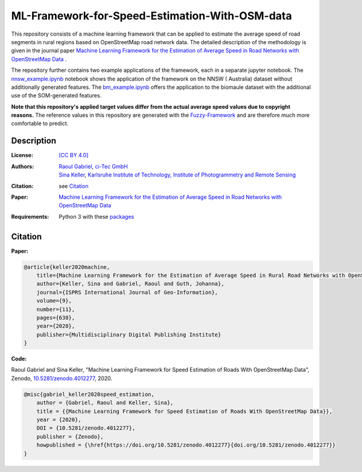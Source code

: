ML-Framework-for-Speed-Estimation-With-OSM-data
===============================================

This repository consists of a machine learning framework that can be applied to estimate the average speed of road segments in rural regions based on OpenStreetMap road network data. The detailed description of the methodology is given in the journal paper  `Machine Learning Framework for the Estimation of Average Speed in Road Networks with OpenStreetMap Data <https://www.mdpi.com/2220-9964/9/11/638>`_
.
 
The repository further contains two example applications of the framework, each in a separate jupyter notebook. The `nnsw_example.ipynb <nnsw_example.ipynb>`_ notebook shows the application of the framework on the NNSW ( Australia) dataset without additionally generated features. The `bm_example.ipynb <bm_example.ipynb>`_ offers the application to the biomaule dataset with the additional use of the SOM-generated features.

**Note that this repository's applied target values differ from the actual average speed values due to copyright reasons.** The reference values in this repository are generated with the `Fuzzy-Framework <https://github.com/johannaguth/Fuzzy-Framework-for-Speed-Estimation#fuzzy-framework-for-speed-estimation>`_ and are therefore much more comfortable to predict.

.. ToDos: Include citation, update text.


Description
-----------

:License:
    `[CC BY 4.0] <LICENSE>`_

:Authors:
 .. line-block::
   `Raoul Gabriel <mailto:r.gabriel@ci-tec.de>`_, `ci-Tec GmbH <https://www.ci-tec.de>`_
   `Sina Keller <mailto:sina.keller@kit.edu>`_, `Karlsruhe Institute of Technology, Institute of Photogrammetry and Remote Sensing <https://ipf.kit.edu>`_

:Citation:
    see `Citation`_

:Paper:
    `Machine Learning Framework for the Estimation of Average Speed in Road Networks with OpenStreetMap Data <https://www.mdpi.com/2220-9964/9/11/638>`_

:Requirements:
    Python 3 with these `packages <requirements.txt>`_





Citation
--------

**Paper:**

.. code:: bibtex

    @article{keller2020machine,
        title={Machine Learning Framework for the Estimation of Average Speed in Rural Road Networks with OpenStreetMap Data},
        author={Keller, Sina and Gabriel, Raoul and Guth, Johanna},
        journal={ISPRS International Journal of Geo-Information},
        volume={9},
        number={11},
        pages={638},
        year={2020},
        publisher={Multidisciplinary Digital Publishing Institute}
    }


**Code:**

Raoul Gabriel and Sina Keller, "Machine Learning Framework for Speed Estimation of Roads With OpenStreetMap Data", Zenodo, `10.5281/zenodo.4012277 <http://doi.org/10.5281/zenodo.4012277>`_, 2020.

.. image:: https://zenodo.org/badge/DOI/10.5281/zenodo.4012277.svg
    :target:  https://doi.org/10.5281/zenodo.4012277
    :alt: DOI

.. code:: bibtex

    @misc{gabriel_keller2020speed_estimation,
        author = {Gabriel, Raoul and Keller, Sina},
        title = {{Machine Learning Framework for Speed Estimation of Roads With OpenStreetMap Data}},
        year = {2020},
        DOI = {10.5281/zenodo.4012277},
        publisher = {Zenodo},
        howpublished = {\href{https://doi.org/10.5281/zenodo.4012277}{doi.org/10.5281/zenodo.4012277}}
    }
